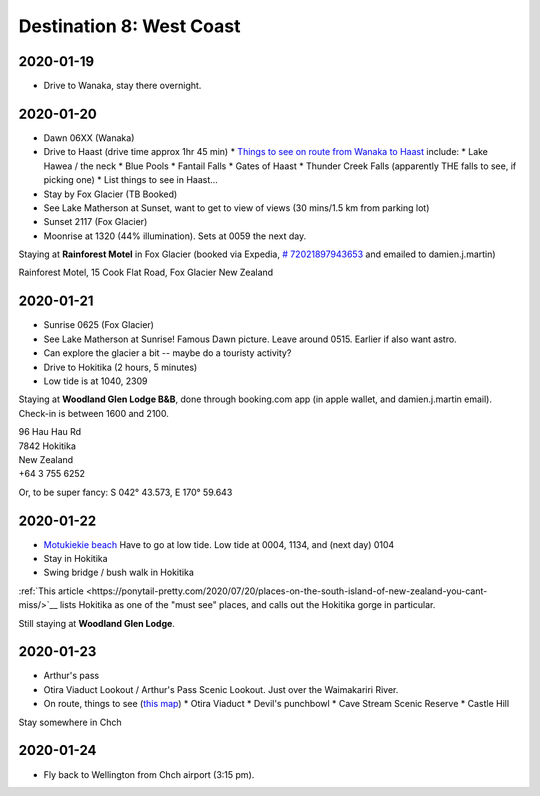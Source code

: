 Destination 8: West Coast
=========================

.. itinerary::
   arrive: 2021-01-19
   depart: 2021-01-24

   Explore the glaciers, the beaches, and the mountains. Also see Lake Matherson.
   Return via Arthur's pass.

2020-01-19
~~~~~~~~~~

* Drive to Wanaka, stay there overnight.


2020-01-20
~~~~~~~~~~

* Dawn 06XX (Wanaka)
* Drive to Haast (drive time approx 1hr 45 min)
  * `Things to see on route from Wanaka to Haast <https://jonistravelling.com/wanaka-to-west-coast-driving-new-zealand-scenic-road/>`_ include:
  * Lake Hawea / the neck
  * Blue Pools
  * Fantail Falls
  * Gates of Haast
  * Thunder Creek Falls (apparently THE falls to see, if picking one)
  * List things to see in Haast...
* Stay by Fox Glacier (TB Booked)
* See Lake Matherson at Sunset, want to get to view of views (30 mins/1.5 km from parking lot)
* Sunset 2117 (Fox Glacier)
* Moonrise at 1320 (44% illumination). Sets at 0059 the next day.


Staying at **Rainforest Motel** in Fox Glacier (booked via Expedia, `# 72021897943653 <https://www.expedia.co.nz/trips/e9f8c7fa-53d1-5e36-8662-980a2a2915b0?falcon=true>`_ and emailed to damien.j.martin)

| Rainforest Motel, 15 Cook Flat Road, Fox Glacier New Zealand


2020-01-21
~~~~~~~~~~

* Sunrise 0625 (Fox Glacier)
* See Lake Matherson at Sunrise! Famous Dawn picture. Leave around 0515. Earlier if also want astro.
* Can explore the glacier a bit -- maybe do a touristy activity?
* Drive to Hokitika (2 hours, 5 minutes)
* Low tide is at 1040, 2309

Staying at  **Woodland Glen Lodge B&B**, done through booking.com app (in apple wallet, and damien.j.martin email). 
Check-in is between 1600 and 2100.

| 96 Hau Hau Rd
| 7842 Hokitika
| New Zealand
| +64 3 755 6252


Or, to be super fancy: 	S 042° 43.573, E 170° 59.643

2020-01-22
~~~~~~~~~~

* `Motukiekie beach <https://www.zigzagonearth.com/motukiekie-beach-new-zealand/>`__
  Have to go at low tide. Low tide at 0004, 1134, and (next day) 0104
* Stay in Hokitika
* Swing bridge / bush walk in Hokitika

:ref:`This article <https://ponytail-pretty.com/2020/07/20/places-on-the-south-island-of-new-zealand-you-cant-miss/>`__
lists Hokitika as one of the "must see" places, and calls out the Hokitika gorge in particular.

Still staying at **Woodland Glen Lodge**.

2020-01-23
~~~~~~~~~~

* Arthur's pass
* Otira Viaduct Lookout / Arthur's Pass Scenic Lookout. Just over the Waimakariri River.
* On route, things to see (`this map <https://www.wedreamoftravel.com/south-island-new-zealand-map/>`__)
  * Otira Viaduct
  * Devil's punchbowl
  * Cave Stream Scenic Reserve
  * Castle Hill

Stay somewhere in Chch

2020-01-24
~~~~~~~~~~

* Fly back to Wellington from Chch airport (3:15 pm).
